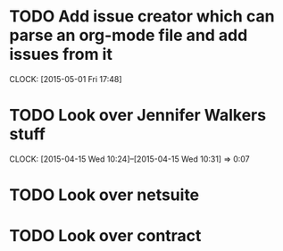 
* TODO Add issue creator which can parse an org-mode file and add issues from it
  CLOCK: [2015-05-01 Fri 17:48]
* TODO Look over Jennifer Walkers stuff
  CLOCK: [2015-04-15 Wed 10:24]--[2015-04-15 Wed 10:31] =>  0:07
* TODO Look over netsuite
* TODO Look over contract 
